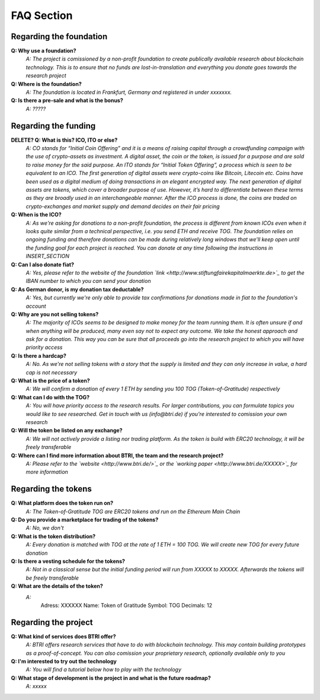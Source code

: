 .. btri documentation master file, created by
   sphinx-quickstart on Thu Mar 15 14:08:12 2018.
   You can adapt this file completely to your liking, but it should at least
   contain the root `toctree` directive.


===========
FAQ Section
===========

Regarding the foundation
^^^^^^^^^^^^^^^^^^^^^^^^^
**Q: Why use a foundation?**
	*A: The project is comissioned by a non-profit foundation to create publically available research about blockchain technology. This is to ensure that no funds are lost-in-translation and everything you donate goes towards the research project*

**Q: Where is the foundation?**
	*A: The foundation is located in Frankfurt, Germany and registered in under xxxxxxx.*

**Q: Is there a pre-sale and what is the bonus?**
	*A: ?????*



Regarding the funding
^^^^^^^^^^^^^^^^^^^^^^^^^
**DELETE? Q: What is this? ICO, ITO or else?**
	*A: CO stands for “Initial Coin Offering” and it is a means of raising capital through a crowdfunding campaign with the use of crypto-assets as investment. A digital asset, the coin or the token, is issued for a purpose and are sold to raise money for the said purpose. An ITO stands for “Initial Token Offering”, a process which is seen to be equivalent to an ICO. The first generation of digital assets were crypto-coins like Bitcoin, Litecoin etc. Coins have been used as a digital medium of doing transactions in an elegant encrypted way. The next generation of digital assets are tokens, which cover a broader purpose of use. However, it’s hard to differentiate between these terms as they are broadly used in an interchangeable manner. After the ICO process is done, the coins are traded on crypto-exchanges and market supply and demand decides on their fair pricing*

**Q: When is the ICO?**
	*A: As we're asking for donations to a non-profit foundation, the process is different from known ICOs even when it looks quite similar from a technical perspective, i.e. you send ETH and receive TOG. The foundation relies on ongoing funding and therefore donations can be made during relatively long windows that we'll keep open until the funding goal for each project is reached. You can donate at any time following the instructions in INSERT_SECTION*

**Q: Can I also donate fiat?**
	*A: Yes, please refer to the website of the foundation `link <http://www.stiftungfairekapitalmaerkte.de>`_ to get the IBAN number to which you can send your donation*

**Q: As German donor, is my donation tax deductable?**
	*A: Yes, but currently we're only able to provide tax confirmations for donations made in fiat to the foundation's account*


**Q: Why are you not selling tokens?**
	*A: The majority of ICOs seems to be designed to make money for the team running them. It is often unsure if and when anything will be produced, many even say not to expect any outcome. We take the honest approach and ask for a donation. This way you can be sure that all proceeds go into the research project to which you will have priority access*

**Q: Is there a hardcap?**
	*A: No. As we're not selling tokens with a story that the supply is limited and they can only increase in value, a hard cap is not necessary*

**Q: What is the price of a token?**
	*A: We will confirm a donation of every 1 ETH by sending you 100 TOG (Token-of-Gratitude) respectively*

**Q: What can I do with the TOG?**
	*A: You will have priority access to the research results. For larger contributions, you can formulate topics you would like to see researched. Get in touch with us (info@btri.de) if you're interested to comission your own research*

**Q: Will the token be listed on any exchange?**
	*A: We will not actively provide a listing nor trading platform. As the token is build with ERC20 technology, it will be freely transferable*

**Q: Where can I find more information about BTRI, the team and the research project?**
	*A: Please refer to the `website <http://www.btri.de/>`_ or the
	`working paper <http://www.btri.de/XXXXX>`_ for more information*






Regarding the tokens
^^^^^^^^^^^^^^^^^^^^^^^^^
**Q: What platform does the token run on?**
	*A: The Token-of-Gratitude TOG are ERC20 tokens and run on the Ethereum Main Chain*

**Q: Do you provide a marketplace for trading of the tokens?** 
	*A: No, we don't*

**Q: What is the token distribution?**
	*A: Every donation is matched with TOG at the rate of 1 ETH = 100 TOG. We will create new TOG for every future donation*

**Q: Is there a vesting schedule for the tokens?**
	*A: Not in a classical sense but the initial funding period will run from XXXXX to XXXXX. Afterwards the tokens will be freely transferable*

**Q: What are the details of the token?**
	*A:*
		Adress:	XXXXXX
		Name:	Token of Gratitude
		Symbol:	TOG
		Decimals: 12
		


Regarding the project
^^^^^^^^^^^^^^^^^^^^^^^^^
**Q: What kind of services does BTRI offer?**
	*A: BTRI offers research services that have to do with blockchain technology. This may contain building prototypes as a proof-of-concept. You can also comission your proprietary research, optionally available only to you*

**Q: I'm interested to try out the technology**
	*A: You will find a tutorial below how to play with the technology*

**Q: What stage of development is the project in and what is the future roadmap?**
	*A: xxxxx*

